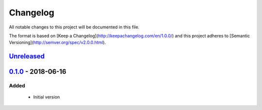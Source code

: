 Changelog
=========
All notable changes to this project will be documented in this file.

The format is based on [Keep a Changelog](http://keepachangelog.com/en/1.0.0/)
and this project adheres to [Semantic Versioning](http://semver.org/spec/v2.0.0.html).

`Unreleased`_
-------------

`0.1.0`_ - 2018-06-16
---------------------
Added
^^^^^
 - Initial version

.. _Unreleased: https://github.com/jaredlgillespie/rerunme/compare/v0.1.0...HEAD
.. _0.1.0: https://github.com/olivierlacan/keep-a-changelog/compare/v0.1.0...v0.0.2
